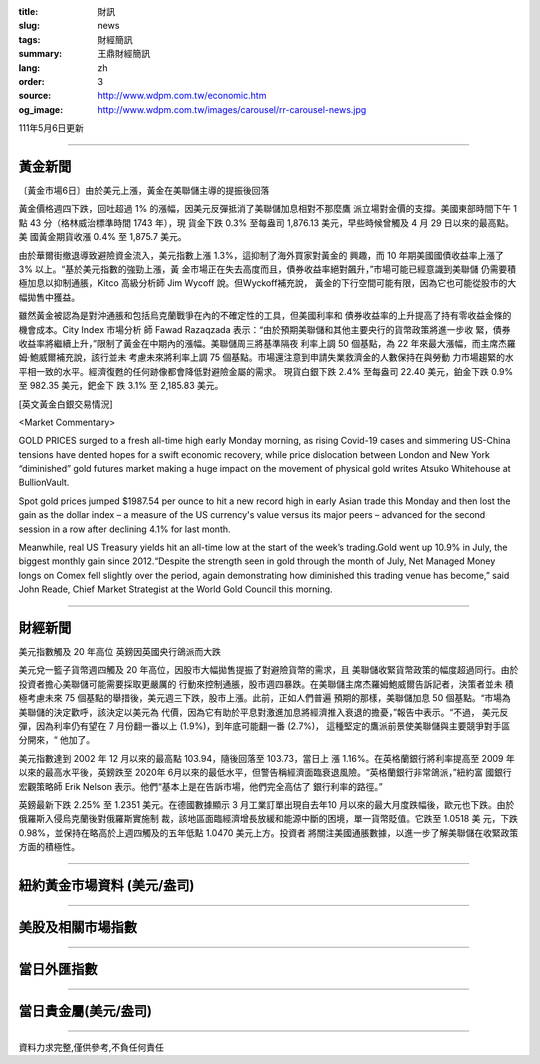:title: 財訊
:slug: news
:tags: 財經簡訊
:summary: 王鼎財經簡訊
:lang: zh
:order: 3
:source: http://www.wdpm.com.tw/economic.htm
:og_image: http://www.wdpm.com.tw/images/carousel/rr-carousel-news.jpg

111年5月6日更新

----

黃金新聞
++++++++

〔黃金市場6日〕由於美元上漲，黃金在美聯儲主導的提振後回落

黃金價格週四下跌，回吐超過 1% 的漲幅，因美元反彈抵消了美聯儲加息相對不那麼鷹
派立場對金價的支撐。美國東部時間下午 1 點 43 分（格林威治標準時間 1743 年），現
貨金下跌 0.3% 至每盎司 1,876.13 美元，早些時候曾觸及 4 月 29 日以來的最高點。美
國黃金期貨收漲 0.4% 至 1,875.7 美元。

由於華爾街撤退導致避險資金流入，美元指數上漲 1.3%，這抑制了海外買家對黃金的
興趣，而 10 年期美國國債收益率上漲了 3% 以上。“基於美元指數的強勁上漲，黃
金市場正在失去高度而且，債券收益率絕對飆升，”市場可能已經意識到美聯儲
仍需要積極加息以抑制通脹，Kitco 高級分析師 Jim Wycoff 說。但Wyckoff補充說，
黃金的下行空間可能有限，因為它也可能從股市的大幅拋售中獲益。

雖然黃金被認為是對沖通脹和包括烏克蘭戰爭在內的不確定性的工具，但美國利率和
債券收益率的上升提高了持有零收益金條的機會成本。City Index 市場分析
師 Fawad Razaqzada 表示：“由於預期美聯儲和其他主要央行的貨幣政策將進一步收
緊，債券收益率將繼續上升，”限制了黃金在中期內的漲幅。美聯儲周三將基準隔夜
利率上調 50 個基點，為 22 年來最大漲幅，而主席杰羅姆·鮑威爾補充說，該行並未
考慮未來將利率上調 75 個基點。市場還注意到申請失業救濟金的人數保持在與勞動
力市場趨緊的水平相一致的水平。經濟復甦的任何跡像都會降低對避險金屬的需求。
現貨白銀下跌 2.4% 至每盎司 22.40 美元，鉑金下跌 0.9% 至 982.35 美元，鈀金下
跌 3.1% 至 2,185.83 美元。





[英文黃金白銀交易情況]

<Market Commentary>

GOLD PRICES surged to a fresh all-time high early Monday morning, as 
rising Covid-19 cases and simmering US-China tensions have dented hopes 
for a swift economic recovery, while price dislocation between London and 
New York “diminished” gold futures market making a huge impact on the 
movement of physical gold writes Atsuko Whitehouse at BullionVault.
 
Spot gold prices jumped $1987.54 per ounce to hit a new record high in 
early Asian trade this Monday and then lost the gain as the dollar 
index – a measure of the US currency's value versus its major 
peers – advanced for the second session in a row after declining 4.1% 
for last month.
 
Meanwhile, real US Treasury yields hit an all-time low at the start of 
the week’s trading.Gold went up 10.9% in July, the biggest monthly gain 
since 2012.“Despite the strength seen in gold through the month of July, 
Net Managed Money longs on Comex fell slightly over the period, again 
demonstrating how diminished this trading venue has become,” said John 
Reade, Chief Market Strategist at the World Gold Council this morning.

----

財經新聞
++++++++
美元指數觸及 20 年高位 英鎊因英國央行鴿派而大跌

美元兌一籃子貨幣週四觸及 20 年高位，因股市大幅拋售提振了對避險貨幣的需求，且
美聯儲收緊貨幣政策的幅度超過同行。由於投資者擔心美聯儲可能需要採取更嚴厲的
行動來控制通脹，股市週四暴跌。在美聯儲主席杰羅姆鮑威爾告訴記者，決策者並未
積極考慮未來 75 個基點的舉措後，美元週三下跌，股市上漲。此前，正如人們普遍
預期的那樣，美聯儲加息 50 個基點。“市場為美聯儲的決定歡呼，該決定以美元為
代價，因為它有助於平息對激進加息將經濟推入衰退的擔憂，”報告中表示。“不過，
美元反彈，因為利率仍有望在 7 月份翻一番以上 (1.9%)，到年底可能翻一番 (2.7%)，
這種堅定的鷹派前景使美聯儲與主要競爭對手區分開來，“ 他加了。

美元指數達到 2002 年 12 月以來的最高點 103.94，隨後回落至 103.73，當日上
漲 1.16%。在英格蘭銀行將利率提高至 2009 年以來的最高水平後，英鎊跌至 2020年
6月以來的最低水平，但警告稱經濟面臨衰退風險。“英格蘭銀行非常鴿派，”紐約富
國銀行宏觀策略師 Erik Nelson 表示。他們“基本上是在告訴市場，他們完全高估了
銀行利率的路徑。”

英鎊最新下跌 2.25% 至 1.2351 美元。在德國數據顯示 3 月工業訂單出現自去年10
月以來的最大月度跌幅後，歐元也下跌。由於俄羅斯入侵烏克蘭後對俄羅斯實施制
裁，該地區面臨經濟增長放緩和能源中斷的困境，單一貨幣貶值。它跌至 1.0518 美
元，下跌 0.98%，並保持在略高於上週四觸及的五年低點 1.0470 美元上方。投資者
將關注美國通脹數據，以進一步了解美聯儲在收緊政策方面的積極性。



         

----

紐約黃金市場資料 (美元/盎司)
++++++++++++++++++++++++++++

.. raw:: html

  <A HREF="http://www.kitco.com/connecting.html">
  <IMG SRC="http://www.kitconet.com/images/quotes_4b2.gif" BORDER="0" ALT="[Most Recent Quotes from www.kitco.com]">
  </A>

----

美股及相關市場指數
++++++++++++++++++

.. raw:: html

  <!-- TradingView Widget BEGIN -->
  <div class="tradingview-widget-container">
    <div class="tradingview-widget-container__widget"></div>
    <div class="tradingview-widget-copyright"><a href="https://tw.tradingview.com/markets/indices/" rel="noopener" target="_blank"><span class="blue-text">指數行情</span></a>由TradingView提供</div>
    <script type="text/javascript" src="https://s3.tradingview.com/external-embedding/embed-widget-market-quotes.js" async>
    {
    "title": "指數",
    "width": 770,
    "height": 450,
    "locale": "zh_TW",
    "symbolsGroups": [
      {
        "name": "美國和加拿大",
        "symbols": [
          {
            "name": "FOREXCOM:SPXUSD",
            "displayName": "標準普爾500"
          },
          {
            "name": "FOREXCOM:NSXUSD",
            "displayName": "納斯達克100指數"
          },
          {
            "name": "CME_MINI:ES1!",
            "displayName": "E-迷你 標普指數期貨"
          },
          {
            "name": "INDEX:DXY",
            "displayName": "美元指數"
          },
          {
            "name": "FOREXCOM:DJI",
            "displayName": "道瓊斯 30"
          }
        ]
      },
      {
        "name": "歐洲",
        "symbols": [
          {
            "name": "INDEX:SX5E",
            "displayName": "歐元藍籌50"
          },
          {
            "name": "FOREXCOM:UKXGBP",
            "displayName": "富時100"
          },
          {
            "name": "INDEX:DEU30",
            "displayName": "德國DAX指數"
          },
          {
            "name": "INDEX:CAC40",
            "displayName": "法國 CAC 40 指數"
          },
          {
            "name": "INDEX:SMI"
          }
        ]
      },
      {
        "name": "亞太",
        "symbols": [
          {
            "name": "INDEX:NKY",
            "displayName": "日經225"
          },
          {
            "name": "INDEX:HSI",
            "displayName": "恆生"
          },
          {
            "name": "BSE:SENSEX",
            "displayName": "印度孟買指數"
          },
          {
            "name": "BSE:BSE500"
          },
          {
            "name": "INDEX:KSIC",
            "displayName": "韓國Kospi綜合指數"
          }
        ]
      }
    ],
    "colorTheme": "light"
  }
    </script>
  </div>
  <!-- TradingView Widget END -->

----

當日外匯指數
++++++++++++

.. raw:: html

  <!-- TradingView Widget BEGIN -->
  <div class="tradingview-widget-container">
    <div class="tradingview-widget-container__widget"></div>
    <div class="tradingview-widget-copyright"><a href="https://tw.tradingview.com/markets/currencies/forex-cross-rates/" rel="noopener" target="_blank"><span class="blue-text">外匯匯率</span></a>由TradingView提供</div>
    <script type="text/javascript" src="https://s3.tradingview.com/external-embedding/embed-widget-forex-cross-rates.js" async>
    {
    "width": "100%",
    "height": "100%",
    "currencies": [
      "EUR",
      "USD",
      "JPY",
      "GBP",
      "CNY",
      "TWD"
    ],
    "isTransparent": false,
    "colorTheme": "light",
    "locale": "zh_TW"
  }
    </script>
  </div>
  <!-- TradingView Widget END -->

----

當日貴金屬(美元/盎司)
+++++++++++++++++++++

.. raw:: html 

  <A HREF="http://www.kitco.com/connecting.html">
  <IMG SRC="http://www.kitconet.com/images/quotes_7a.gif" BORDER="0" ALT="[Most Recent Quotes from www.kitco.com]">
  </A>

----

資料力求完整,僅供參考,不負任何責任
